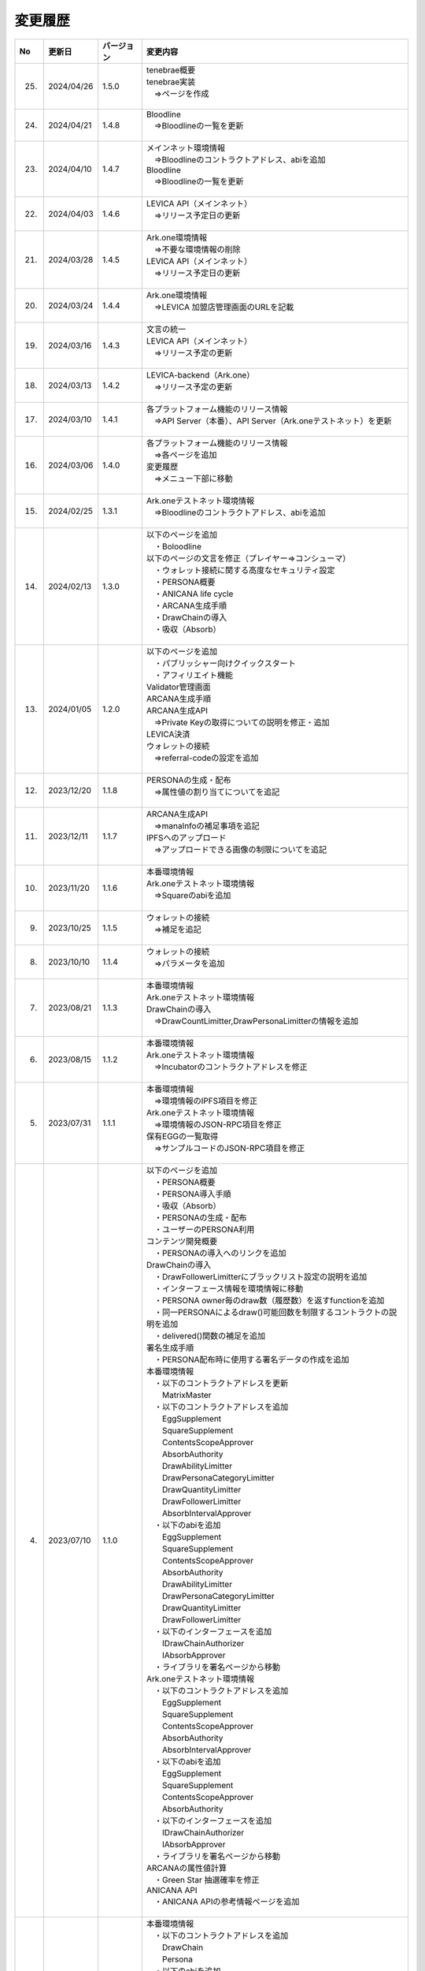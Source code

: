 ###########################
変更履歴
###########################

.. csv-table::
    :header-rows: 1
    :align: center

    "No", "更新日", "バージョン", "変更内容"
    "25.", "2024/04/26", "1.5.0", "| tenebrae概要
    | tenebrae実装
    | 　⇒ページを作成
    | 　"
    "24.", "2024/04/21", "1.4.8", "| Bloodline
    | 　⇒Bloodlineの一覧を更新
    | 　"
    "23.", "2024/04/10", "1.4.7", "| メインネット環境情報
    | 　⇒Bloodlineのコントラクトアドレス、abiを追加
    | Bloodline
    | 　⇒Bloodlineの一覧を更新
    | 　"
    "22.", "2024/04/03", "1.4.6", "| LEVICA API（メインネット）
    | 　⇒リリース予定日の更新
    | 　"
    "21.", "2024/03/28", "1.4.5", "| Ark.one環境情報
    | 　⇒不要な環境情報の削除
    | LEVICA API（メインネット）
    | 　⇒リリース予定日の更新
    | 　"
    "20.", "2024/03/24", "1.4.4", "| Ark.one環境情報
    | 　⇒LEVICA 加盟店管理画面のURLを記載
    | 　"
    "19.", "2024/03/16", "1.4.3", "| 文言の統一
    | LEVICA API（メインネット）
    | 　⇒リリース予定の更新
    | 　"
    "18.", "2024/03/13", "1.4.2", "| LEVICA-backend（Ark.one）
    | 　⇒リリース予定の更新
    | 　"
    "17.", "2024/03/10", "1.4.1", "| 各プラットフォーム機能のリリース情報
    | 　⇒API Server（本番）、API Server（Ark.oneテストネット）を更新
    | 　"
    "16.", "2024/03/06", "1.4.0", "| 各プラットフォーム機能のリリース情報
    | 　⇒各ページを追加
    | 変更履歴
    | 　⇒メニュー下部に移動
    | 　"
    "15.", "2024/02/25", "1.3.1", "| Ark.oneテストネット環境情報
    | 　⇒Bloodlineのコントラクトアドレス、abiを追加
    | 　"
    "14.", "2024/02/13", "1.3.0", "| 以下のページを追加
    | 　・Boloodline
    | 以下のページの文言を修正（プレイヤー⇒コンシューマ）
    | 　・ウォレット接続に関する高度なセキュリティ設定
    | 　・PERSONA概要
    | 　・ANICANA life cycle
    | 　・ARCANA生成手順
    | 　・DrawChainの導入
    | 　・吸収（Absorb）
    | 　"
    "13.", "2024/01/05", "1.2.0", "| 以下のページを追加
    | 　・パブリッシャー向けクイックスタート
    | 　・アフィリエイト機能
    | Validator管理画面
    | ARCANA生成手順
    | ARCANA生成API
    | 　⇒Private Keyの取得についての説明を修正・追加
    | LEVICA決済
    | ウォレットの接続
    | 　⇒referral-codeの設定を追加
    | 　"
    "12.", "2023/12/20", "1.1.8", "| PERSONAの生成・配布
    | 　⇒属性値の割り当てについてを追記
    | 　"
    "11.", "2023/12/11", "1.1.7", "| ARCANA生成API
    | 　⇒manaInfoの補足事項を追記
    | IPFSへのアップロード
    | 　⇒アップロードできる画像の制限についてを追記
    | 　"
    "10.", "2023/11/20", "1.1.6", "| 本番環境情報
    | Ark.oneテストネット環境情報
    | 　⇒Squareのabiを追加
    | 　"
    "9.", "2023/10/25", "1.1.5", "| ウォレットの接続
    | 　⇒補足を追記
    | 　"
    "8.", "2023/10/10", "1.1.4", "| ウォレットの接続
    | 　⇒パラメータを追加
    | 　"
    "7.", "2023/08/21", "1.1.3", "| 本番環境情報
    | Ark.oneテストネット環境情報
    | DrawChainの導入
    | 　⇒DrawCountLimitter,DrawPersonaLimitterの情報を追加
    | 　"
    "6.", "2023/08/15", "1.1.2", "| 本番環境情報
    | Ark.oneテストネット環境情報
    | 　⇒Incubatorのコントラクトアドレスを修正
    | 　"
    "5.", "2023/07/31", "1.1.1", "| 本番環境情報
    | 　⇒環境情報のIPFS項目を修正
    | Ark.oneテストネット環境情報
    | 　⇒環境情報のJSON-RPC項目を修正
    | 保有EGGの一覧取得
    | 　⇒サンプルコードのJSON-RPC項目を修正
    | 　"
    "4.", "2023/07/10", "1.1.0", "| 以下のページを追加
    | 　・PERSONA概要
    | 　・PERSONA導入手順
    | 　・吸収（Absorb）
    | 　・PERSONAの生成・配布
    | 　・ユーザーのPERSONA利用
    | コンテンツ開発概要
    | 　・PERSONAの導入へのリンクを追加
    | DrawChainの導入
    | 　・DrawFollowerLimitterにブラックリスト設定の説明を追加
    | 　・インターフェース情報を環境情報に移動
    | 　・PERSONA owner毎のdraw数（履歴数）を返すfunctionを追加
    | 　・同一PERSONAによるdraw()可能回数を制限するコントラクトの説明を追加
    | 　・delivered()関数の補足を追加
    | 署名生成手順
    | 　・PERSONA配布時に使用する署名データの作成を追加
    | 本番環境情報
    | 　・以下のコントラクトアドレスを更新
    | 　　MatrixMaster
    | 　・以下のコントラクトアドレスを追加
    | 　　EggSupplement
    | 　　SquareSupplement
    | 　　ContentsScopeApprover
    | 　　AbsorbAuthority
    | 　　DrawAbilityLimitter
    | 　　DrawPersonaCategoryLimitter
    | 　　DrawQuantityLimitter
    | 　　DrawFollowerLimitter
    | 　　AbsorbIntervalApprover
    | 　・以下のabiを追加
    | 　　EggSupplement
    | 　　SquareSupplement
    | 　　ContentsScopeApprover
    | 　　AbsorbAuthority
    | 　　DrawAbilityLimitter
    | 　　DrawPersonaCategoryLimitter
    | 　　DrawQuantityLimitter
    | 　　DrawFollowerLimitter
    | 　・以下のインターフェースを追加
    | 　　IDrawChainAuthorizer
    | 　　IAbsorbApprover
    | 　・ライブラリを署名ページから移動
    | Ark.oneテストネット環境情報
    | 　・以下のコントラクトアドレスを追加
    | 　　EggSupplement
    | 　　SquareSupplement
    | 　　ContentsScopeApprover
    | 　　AbsorbAuthority
    | 　　AbsorbIntervalApprover
    | 　・以下のabiを追加
    | 　　EggSupplement
    | 　　SquareSupplement
    | 　　ContentsScopeApprover
    | 　　AbsorbAuthority
    | 　・以下のインターフェースを追加
    | 　　IDrawChainAuthorizer
    | 　　IAbsorbApprover
    | 　・ライブラリを署名ページから移動
    | ARCANAの属性値計算
    | 　・Green Star 抽選確率を修正
    | ANICANA API
    | 　・ANICANA APIの参考情報ページを追加
    | 　"
    "3.", "2023/06/23", "1.0.3", "| 本番環境情報
    | 　・以下のコントラクトアドレスを追加
    | 　　DrawChain
    | 　　Persona
    | 　・以下のabiを追加
    | 　　DrawChain
    | 　　Persona
    | Ark.oneテストネット環境情報
    | 　・以下のコントラクトアドレスを追加
    | 　　Persona
    | 　・以下のabiを追加
    | 　　Persona
    | 以下のページにweb3のバージョン情報を追加
    | 　　保有EGGの一覧取得
    | 　　ウォレット接続に関する高度なセキュリティ設定
    | 　"
    "2.", "2023/05/31", "1.0.2", "| 本番環境情報
    | 　⇒環境情報のJSON-RPC項目を修正
    | 　"
    "1.", "2023/04/28", "1.0.1", "| Drawchainの導入
    | 　⇒Historyの構造体の項目を修正
    | Ark.oneテストネット環境情報
    | 　⇒以下のコントラクトアドレス、abiを更新
    | 　　DrawChain
    | 　　DrawAbilityLimitter
    | 　　DrawPersonaCategoryLimitter
    | 　　DrawQuantityLimitter
    | 　　DrawFollowerLimitter
    | 　"